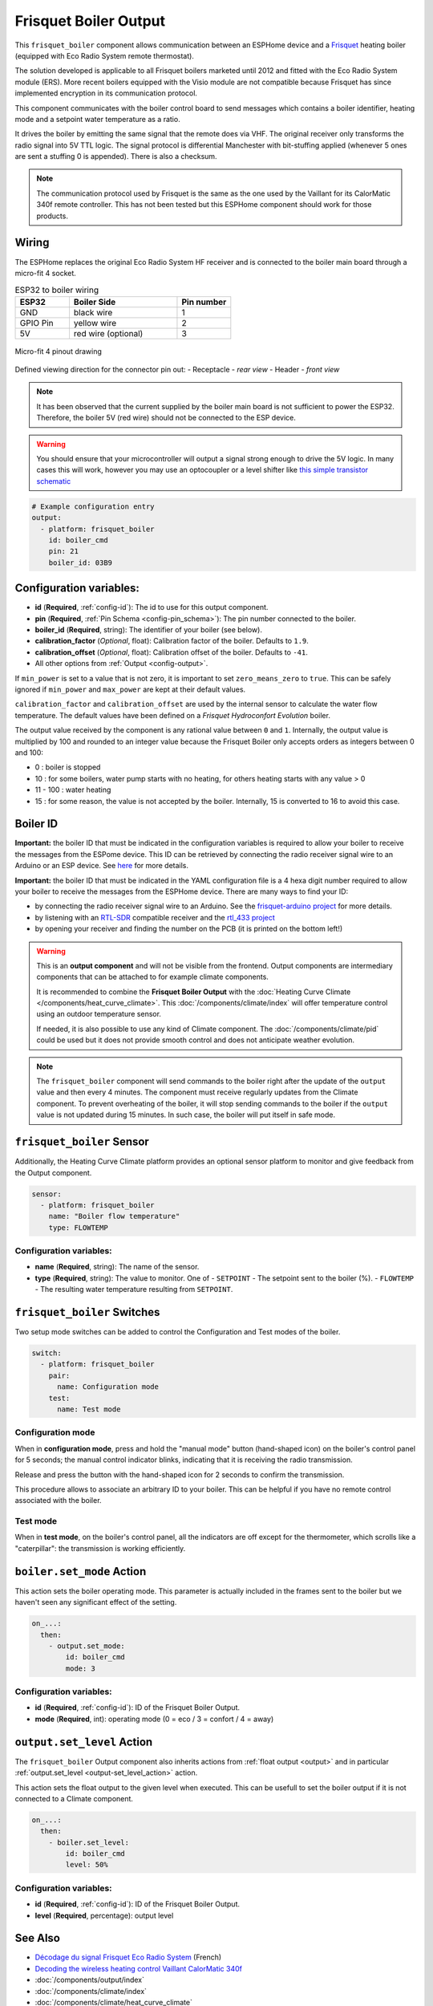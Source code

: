 .. _frisquet_boiler:

Frisquet Boiler Output
======================

.. seo::
    :description: Instructions for installing and setting up a Frisquet boiler output.
    :image: logo-friquet.svg

This ``frisquet_boiler`` component allows communication between an ESPHome device and a 
`Frisquet <https://www.frisquet.com/en>`__ heating boiler 
(equipped with Eco Radio System remote thermostat).

The solution developed is applicable to all Frisquet boilers marketed until 2012 and fitted with the 
Eco Radio System module (ERS). More recent boilers equipped with the Visio module are not compatible 
because Frisquet has since implemented encryption in its communication protocol.

This component communicates with the boiler control board to send messages which contains a boiler 
identifier, heating mode and a setpoint water temperature as a ratio.

It drives the boiler by emitting the same signal that the remote does via VHF. The original receiver 
only transforms the radio signal into 5V TTL logic. The signal protocol is differential Manchester 
with bit-stuffing applied (whenever 5 ones are sent a stuffing 0 is appended). There is also a checksum.

.. note:: 
    The communication protocol used by Frisquet is the same as the one used by the Vaillant for its 
    CalorMatic 340f remote controller. This has not been tested but this ESPHome component should 
    work for those products.

Wiring
------

The ESPHome replaces the original Eco Radio System HF receiver and is connected to the boiler main board 
through a micro-fit 4 socket.

.. list-table:: ESP32 to boiler wiring
   :widths: 10 20 10
   :header-rows: 1

   * - ESP32
     - Boiler Side
     - Pin number
   * - GND
     - black wire 
     - 1
   * - GPIO Pin
     - yellow wire
     - 2
   * - 5V
     - red wire (optional)
     - 3

.. figure:: ../images/connector_4pin1_80px.png
    :align: center
  
    Micro-fit 4 pinout drawing

Defined viewing direction for the connector pin out:
- Receptacle - *rear view*
- Header - *front view*

.. note:: 
  
    It has been observed that the current supplied by the boiler main board is not sufficient to power the ESP32. 
    Therefore, the boiler 5V (red wire) should not be connected to the ESP device.

.. warning::

    You should ensure that your microcontroller will output a signal strong enough to drive the 5V logic. 
    In many cases this will work, however you may use an optocoupler or a level shifter like 
    `this simple transistor schematic <https://electronics.stackexchange.com/questions/107382/use-bjt-transistor-as-a-switch-without-inverting-the-signal/107388#107388>`__

.. code-block:: yaml

    # Example configuration entry
    output:
      - platform: frisquet_boiler
        id: boiler_cmd
        pin: 21
        boiler_id: 03B9

.. _config-frisquet_boiler:

Configuration variables:
------------------------

- **id** (**Required**, :ref:`config-id`): The id to use for this output component.
- **pin** (**Required**, :ref:`Pin Schema <config-pin_schema>`): The pin number connected to the boiler.
- **boiler_id** (**Required**, string): The identifier of your boiler (see below).
- **calibration_factor** (*Optional*, float): Calibration factor of the boiler. Defaults to ``1.9``.
- **calibration_offset** (*Optional*, float): Calibration offset of the boiler. Defaults to ``-41``.
- All other options from :ref:`Output <config-output>`.

If ``min_power`` is set to a value that is not zero, it is important to set ``zero_means_zero`` to ``true``. 
This can be safely ignored if ``min_power`` and ``max_power`` are kept at their default values.

``calibration_factor`` and  ``calibration_offset`` are used by the internal sensor to calculate the water flow 
temperature. The default values have been defined on a *Frisquet Hydroconfort Evolution* boiler.

The output value received by the component is any rational value between ``0`` and ``1``. 
Internally, the output value is multiplied by 100 and rounded to an integer value because the Frisquet Boiler 
only accepts orders as integers between 0 and 100:

- 0 : boiler is stopped
- 10 : for some boilers, water pump starts with no heating, for others heating starts with any value > 0
- 11 - 100 : water heating
- 15 : for some reason, the value is not accepted by the boiler. Internally, 15 is converted to 16 to avoid this case.

Boiler ID
---------

**Important:** the boiler ID that must be indicated in the configuration variables is required to allow your boiler to receive the messages 
from the ESPome device. This ID can be retrieved by connecting the radio receiver signal wire to an Arduino or an ESP device.
See `here <https://github.com/etimou/frisquet-arduino>`__ for more details.


**Important:** the boiler ID that must be indicated in the YAML configuration file is a 4 hexa digit number required 
to allow your boiler to receive the messages from the ESPHome device. There are many ways to find your ID:

- by connecting the radio receiver signal wire to an Arduino. See the `frisquet-arduino project <https://github.com/etimou/frisquet-arduino>`__ for more details.
- by listening with an `RTL-SDR <https://github.com/osmocom/rtl-sdr/>`__ compatible receiver and the `rtl_433 project <https://github.com/merbanan/rtl_433>`__
- by opening your receiver and finding the number on the PCB (it is printed on the bottom left!)

.. warning::

    This is an **output component** and will not be visible from the frontend. Output components are intermediary
    components that can be attached to for example climate components.

    It is recommended to combine the **Frisquet Boiler Output** with the :doc:`Heating Curve Climate </components/heat_curve_climate>`. 
    This :doc:`/components/climate/index` will offer temperature control using an outdoor temperature sensor. 
    
    If needed, it is also possible to use any kind of Climate component. The :doc:`/components/climate/pid` could be used but 
    it does not provide smooth control and does not anticipate weather evolution.


.. note::

    The ``frisquet_boiler`` component will send commands to the boiler right after the update of the ``output`` value and then 
    every 4 minutes. The component must receive regularly updates from the Climate component. 
    To prevent overheating of the boiler, it will stop sending commands to the boiler if the ``output`` value is not updated 
    during 15 minutes. In such case, the boiler will put itself in safe mode.

``frisquet_boiler`` Sensor
-----------------------------

Additionally, the Heating Curve Climate platform provides an optional sensor platform to monitor and give feedback 
from the Output component.

.. code-block:: yaml

    sensor:
      - platform: frisquet_boiler
        name: "Boiler flow temperature"
        type: FLOWTEMP

Configuration variables:
************************

- **name** (**Required**, string): The name of the sensor.
- **type** (**Required**, string): The value to monitor. One of
  - ``SETPOINT`` - The setpoint sent to the boiler (%).
  - ``FLOWTEMP`` - The resulting water temperature resulting from ``SETPOINT``.


``frisquet_boiler`` Switches
-----------------------------

Two setup mode switches can be added to control the Configuration and Test modes of the boiler.

.. code-block:: yaml

    switch:
      - platform: frisquet_boiler
        pair:
          name: Configuration mode
        test:
          name: Test mode


Configuration mode
******************

When in **configuration mode**, press and hold the "manual mode" button (hand-shaped icon) on the boiler's 
control panel for 5 seconds; the manual control indicator blinks, indicating that it is receiving the 
radio transmission. 

Release and press the button with the hand-shaped icon for 2 seconds to confirm the transmission.

This procedure allows to associate an arbitrary ID to your boiler. This can be helpful if you have 
no remote control associated with the boiler.

Test mode
*********

When in **test mode**, on the boiler's control panel, all the indicators are off except for the thermometer, 
which scrolls like a "caterpillar": the transmission is working efficiently.


``boiler.set_mode`` Action
--------------------------

This action sets the boiler operating mode.
This parameter is actually included in the frames sent to the boiler but we haven't seen any significant effect of the setting.

.. code-block:: yaml

   on_...:
     then:
       - output.set_mode:
           id: boiler_cmd
           mode: 3

Configuration variables:
************************

- **id** (**Required**, :ref:`config-id`): ID of the Frisquet Boiler Output.
- **mode** (**Required**, int): operating mode (0 = eco / 3 = confort / 4 = away)

``output.set_level`` Action
---------------------------

The ``frisquet_boiler`` Output component also inherits actions from :ref:`float output <output>` and 
in particular :ref:`output.set_level <output-set_level_action>` action.

This action sets the float output to the given level when executed. This can be usefull to set the boiler output if it is 
not connected to a Climate component.

.. code-block:: yaml

   on_...:
     then:
       - boiler.set_level:
           id: boiler_cmd
           level: 50%

Configuration variables:
************************

- **id** (**Required**, :ref:`config-id`): ID of the Frisquet Boiler Output.
- **level** (**Required**, percentage): output level


See Also
--------

- `Décodage du signal Frisquet Eco Radio System <https://antoinegrall.wordpress.com/decodage-frisquet-ers/>`__ (French)
- `Decoding the wireless heating control Vaillant CalorMatic 340f <http://wiki.kainhofer.com/hardware/vaillantvrt340f>`__
- :doc:`/components/output/index`
- :doc:`/components/climate/index`
- :doc:`/components/climate/heat_curve_climate`
- :apiref:`frisquet_boiler/frisquet_boiler.h`
- :ghedit:`Edit`
